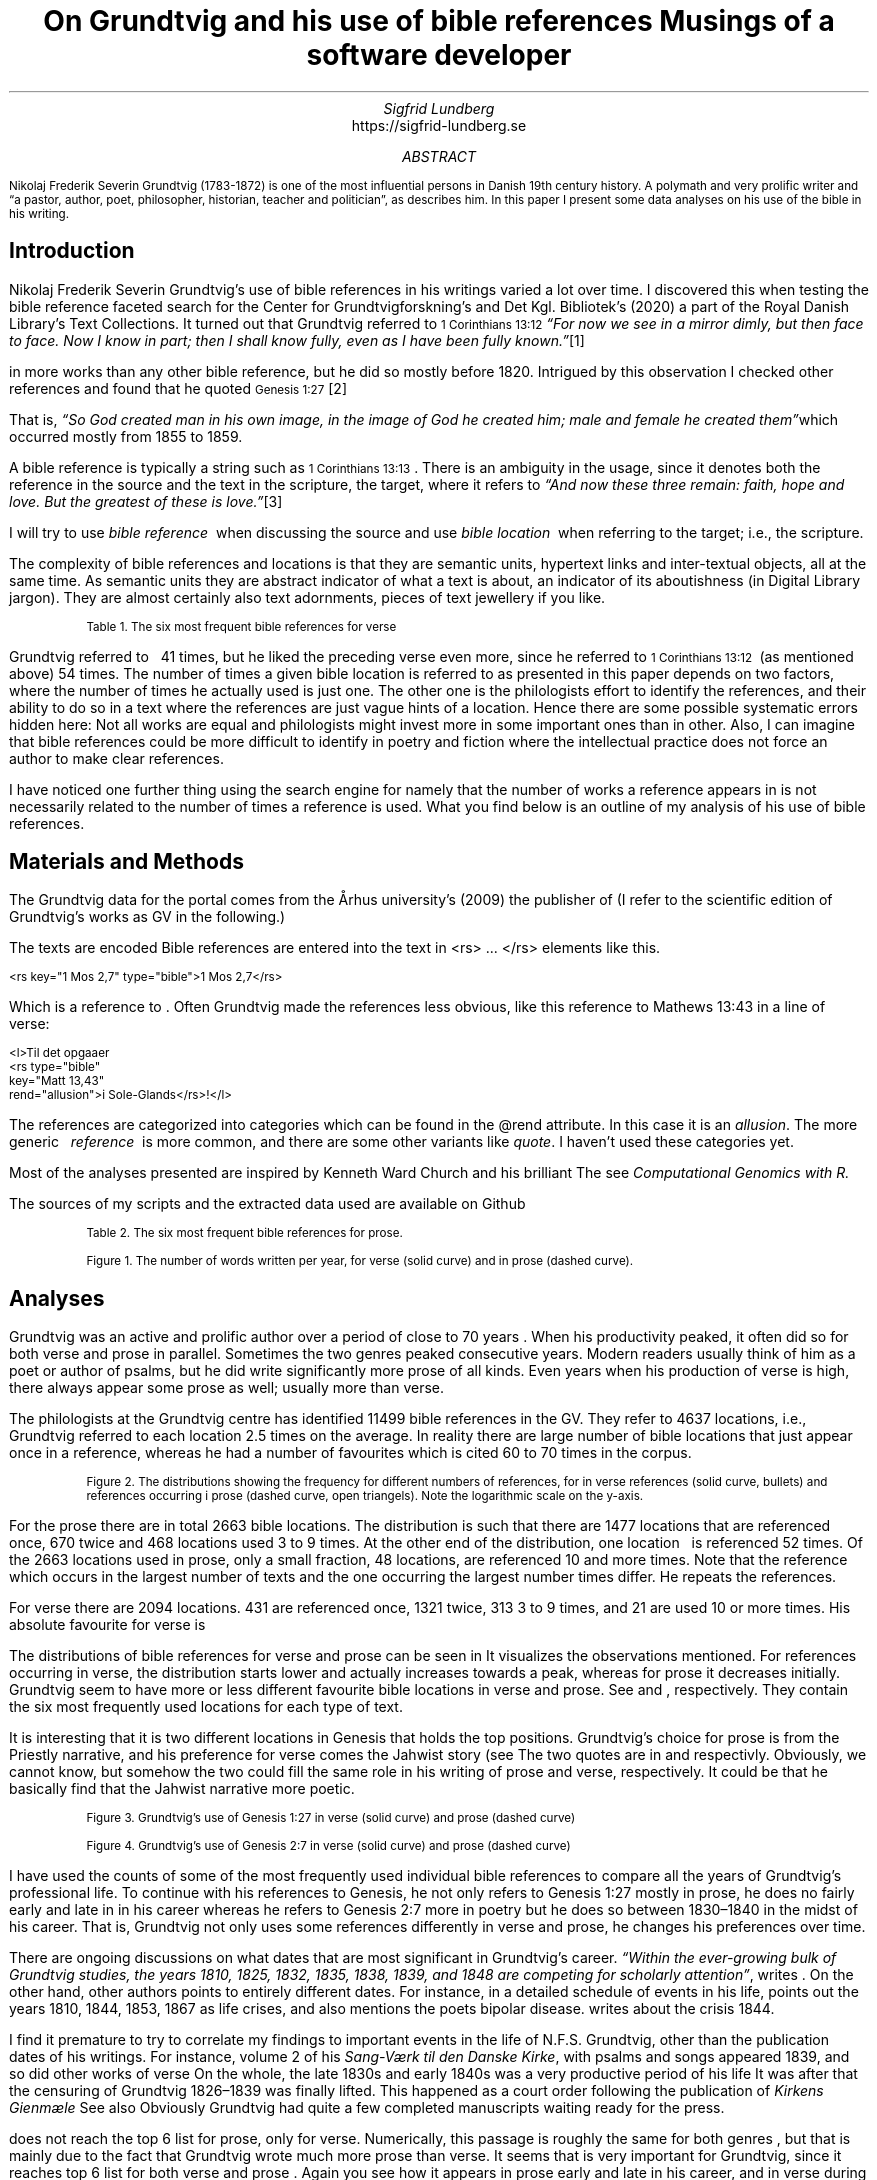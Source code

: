 .TL
On Grundtvig and his use of bible references
.br  
Musings of a software developer
.AU
Sigfrid Lundberg
.AI
https://sigfrid-lundberg.se
.AB
.LP
.vs -2
.ps -2
Nikolaj Frederik Severin Grundtvig (1783-1872) is one of the most influential persons in Danish 19th century history. A polymath and very prolific writer and \(lqa pastor, author, poet, philosopher, historian, teacher and politician\(rq, as
.pdfhref L -D nfsgrundtvig Wikipedia (2003)
\&describes him. In this paper I present some data analyses on his use of the bible in his writing.
.AE
.SH
Introduction
.LP
  
.pdfhref M -N para1
Nikolaj Frederik Severin Grundtvig's use of bible references in his writings varied a lot over time. I discovered this when testing the bible reference faceted search for the Center for Grundtvigforskning's and Det Kgl. Bibliotek's (2020)
.pdfhref L -D grundtvig-texter Grundtvigs Værker,
\&a part of the Royal Danish Library's Text Collections. It turned out that Grundtvig referred to \f(CR\s-11 Corinthians 13:12\s+1\fP \fI \(lqFor now we see in a mirror dimly, but then face to face. Now I know in part; then I shall know fully, even as I have been fully known.\(rq\fP\**
.FS
.pdfhref W -D https://biblehub.com/1_corinthians/13-12.htm https://biblehub.com/1_corinthians/13-12.htm
.FE
in more works than any other bible reference, but he did so mostly before 1820. Intrigued by this observation I checked other references and found that he quoted \f(CR\s-1Genesis 1:27\s+1\fP\**
.FS
.pdfhref W -D https://biblehub.com/genesis/1-27.htm https://biblehub.com/genesis/1-27.htm
.FE
That is, \fI \(lqSo God created man in his own image, in the image of God he created him; male and female he created them\(rq\fPwhich occurred mostly from 1855 to 1859.
.LP
  
.pdfhref M -N para2
A bible reference is typically a string such as \f(CR\s-11 Corinthians 13:13\s+1\fP. There is an ambiguity in the usage, since it denotes both the reference in the source and the text in the scripture, the target, where it refers to \fI \(lqAnd now these three remain: faith, hope and love. But the greatest of these is love.\(rq\fP\**
.FS
.pdfhref W -D https://biblehub.com/1_corinthians/13-13.htm https://biblehub.com/1_corinthians/13-13.htm
.FE
I will try to use \fIbible reference\fP  when discussing the source and use \fIbible location\fP  when referring to the target; i.e., the scripture.
.LP
The complexity of bible references and locations is that they are semantic units, hypertext links and inter-textual objects, all at the same time. As semantic units they are abstract indicator of what a text is about, an indicator of its aboutishness (in Digital Library jargon). They are almost certainly also text adornments, pieces of text jewellery if you like.
.KF
.pdfhref M -N table1
.sp
.QP
.vs -2
\s-2Table 1. The six most frequent bible references for verse\s+2
.vs
.sp
.TS
allbox tab(;) ;
lb lb ;
lw(10c) lw(2c) .
T{
.ps -2
Bible location
.ps +2
T};T{
.ps -2
# usages
.ps +2
T}
T{
.na
.pdfhref M -N proverbs20_28
\s-2Proverbs 20:28
.br
Steadfast love and faithfulness preserve the king, and by steadfast love his throne is upheld.\s+2
T};16
T{
.na
.pdfhref M -N psalm23_4
\s-2Psalm 23:4
.br
Even though I walk through the valley of the shadow of death, I will fear no evil, for you are with me; your rod and your staff, they comfort me.\s+2
T};17
T{
.na
.pdfhref M -N proverbs4_23
\s-2Proverbs 4:23
.br
Keep your heart with all vigilance, for from it flow the springs of life.\s+2
T};18
T{
.na
.pdfhref M -N john6_63
\s-2John 6:63
.br
It is the Spirit who gives life; the flesh is no help at all. The words that I have spoken to you are spirit and life.\s+2
T};19
T{
.na
.pdfhref M -N matthew16_18
\s-2Matthew 16:18
.br
And I tell you, you are Peter, and on this rock I will build my church, and the gates of hell shall not prevail against it.\s+2
T};20
T{
.na
.pdfhref M -N genesis2_7
\s-2Genesis 2:7
.br
then the Lord God formed the man of dust from the ground and breathed into his nostrils the breath of life, and the man became a living creature.\s+2
T};34
.TE
.sp
.KE
.LP
Grundtvig referred to \f(CR\s-1
.pdfhref L -D firstcorinthians_13_13 1 Corinthians 13:13
\&\s+1\fP  41 times, but he liked the preceding verse even more, since he referred to \f(CR\s-11 Corinthians 13:12\s+1\fP  (as mentioned above) 54 times. The number of times a given bible location is referred to as presented in this paper depends on two factors, where the number of times he actually used is just one. The other one is the philologists effort to identify the references, and their ability to do so in a text where the references are just vague hints of a location. Hence there are some possible systematic errors hidden here: Not all works are equal and philologists might invest more in some important ones than in other. Also, I can imagine that bible references could be more difficult to identify in poetry and fiction where the intellectual practice does not force an author to make clear references.
.LP
I have noticed one further thing using the search engine for
.pdfhref L -D grundtvig-texter Grundtvigs Værker,
\&namely that the number of works a reference appears in is not necessarily related to the number of times a reference is used. What you find below is an outline of my analysis of his use of bible references.
.SH
Materials and Methods
.LP
The Grundtvig data for the portal comes from the Århus university's (2009)
.pdfhref L -D grundtvig-center Center for Grundtvigforskning,
\&the publisher of
.pdfhref L -D grundtvig-vaerker Grundtvigs Værker.
\&(I refer to the scientific edition of Grundtvig's works as GV in the following.)
.LP
The texts are encoded
.pdfhref L -D teiguidelines according to TEI P5 guidelines.
\&Bible references are entered into the text in <rs> ... </rs> elements like this.
.DS L
\f(CR\s-2 
        <rs key="1 Mos 2,7" type="bible">1 Mos 2,7</rs>
        \fP
.DE
.LP
Which is a reference to
.pdfhref L -D genesis2_7 Genesis 2:7
\&. Often Grundtvig made the references less obvious, like this reference to Mathews 13:43 in a line of verse:
.DS L
\f(CR\s-2
        <l>Til det opgaaer 
        <rs type="bible" 
            key="Matt 13,43" 
            rend="allusion">i Sole-Glands</rs>!</l>
        \fP
.DE
.LP
The references are categorized into categories which can be found in the @rend attribute. In this case it is an \fIallusion\fP. The more generic   \fIreference\fP  is more common, and there are some other variants like \fIquote\fP. I haven't used these categories yet.
.LP
Most of the analyses presented are inspired by Kenneth Ward Church and his brilliant
.pdfhref L -D kennethchurch Unix™ for Poets.
\&The
.pdfhref L -D rlanguage cluster analyses was made using the language R,
\&see
.pdfhref L -D similarity Altuna Akalin (2020)
\& \fIComputational Genomics with R.\fP
.LP
The sources of my scripts and the extracted data used are available on Github
.pdfhref L -D sources-for-this-note (Lundberg, 2022)
\&
.KF
.pdfhref M -N table2
.sp
.QP
.vs -2
\s-2Table 2. The six most frequent bible references for prose.\s+2
.vs
.sp
.TS
allbox tab(;) ;
lb lb ;
lw(10c) lw(2c) .
T{
.ps -2
Bible location
.ps +2
T};T{
.ps -2
# usages
.ps +2
T}
T{
.na
.pdfhref M -N firstcorinthians_13_13
\s-21 Corinthians 13:13
.br
So now faith, hope, and love abide, these three; but the greatest of these is love.\s+2
T};31
T{
.na
.pdfhref M -N john_1_14
\s-2John 1:14
.br
And the Word became flesh and dwelt among us, and we have seen his glory, glory as of the only Son from the Father, full of grace and truth.\s+2
T};31
T{
.na
.pdfhref M -N matthew_16_18
\s-2Matthew 16:18
.br
And I tell you, you are Peter, and on this rock I will build my church, and the gates of hell shall not prevail against it.\s+2
T};39
T{
.na
.pdfhref M -N john_8_44
\s-2John 8:44
.br
You are of your father the devil, and your will is to do your father's desires. He was a murderer from the beginning, and does not stand in the truth, because there is no truth in him. When he lies, he speaks out of his own character, for he is a liar and the father of lies.\s+2
T};40
T{
.na
.pdfhref M -N matthew_26_and_28
\s-2Matthew 28:18-20 and Matthew 26:26-29
.br
And Jesus came and said to them, “All authority in heaven and on earth has been given to me. Go therefore and make disciples of all nations, baptizing them in[a] the name of the Father and of the Son and of the Holy Spirit, teaching them to observe all that I have commanded you. And behold, I am with you always, to the end of the age.” and
.br
Now as they were eating, Jesus took bread, and after blessing it broke it and gave it to the disciples, and said, “Take, eat; this is my body.” And he took a cup, and when he had given thanks he gave it to them, saying, “Drink of it, all of you, for this is my blood of the covenant, which is poured out for many for the forgiveness of sins. I tell you I will not drink again of this fruit of the vine until that day when I drink it new with you in my Father's kingdom.”\s+2
T};43
T{
.na
.pdfhref M -N genesis_1_27
\s-2Genesis 1:27
.br
So God created man in his own image, in the image of God he created him; male and female he created them\s+2
T};52
.TE
.sp
.KE
.KF  
.pdfhref M -N figure0
.PDFPIC words_per_year.pdf 12.0c 7.2c
.sp
.QP
.vs -2
\s-2Figure 1. The number of words written per year, for verse (solid curve) and in prose (dashed curve).\s+2
.vs
.sp
.KE
.sp
.SH
Analyses
.LP
Grundtvig was an active and prolific author over a period of close to 70 years
.pdfhref L -D figure0 (Figure 1)
\&. When his productivity peaked, it often did so for both verse and prose in parallel. Sometimes the two genres peaked consecutive years. Modern readers usually think of him as a poet or author of psalms, but he did write significantly more prose of all kinds. Even years when his production of verse is high, there always appear some prose as well; usually more than verse.
.LP
The philologists at the Grundtvig centre has identified 11499 bible references in the GV. They refer to 4637 locations, i.e., Grundtvig referred to each location 2.5 times on the average. In reality there are large number of bible locations that just appear once in a reference, whereas he had a number of favourites which is cited 60 to 70 times in the corpus.
.KF  
.pdfhref M -N figure1
.PDFPIC distribution.pdf 12.0c 7.2c
.sp
.QP
.vs -2
\s-2Figure 2. The distributions showing the frequency for different numbers of references, for in verse references (solid curve, bullets) and references occurring i prose (dashed curve, open triangels). Note the logarithmic scale on the y-axis.\s+2
.vs
.sp
.KE
.sp
.LP
For the prose there are in total 2663 bible locations. The distribution is such that there are 1477 locations that are referenced once, 670 twice and 468 locations used 3 to 9 times. At the other end of the distribution, one location \f(CR\s-1
.pdfhref L -D genesis_1_27 Genesis 1:27
\&\s+1\fP  is referenced 52 times. Of the 2663 locations used in prose, only a small fraction, 48 locations, are referenced 10 and more times. Note that the reference which occurs in the largest number of texts and the one occurring the largest number times differ. He repeats the references.
.LP
For verse there are 2094 locations. 431 are referenced once, 1321 twice, 313 3 to 9 times, and 21 are used 10 or more times. His absolute favourite for verse is \f(CR\s-1
.pdfhref L -D genesis2_7 Genesis 2:7.
\&\s+1\fP
.LP
The distributions of bible references for verse and prose can be seen in
.pdfhref L -D figure1 Figure 2.
\&It visualizes the observations mentioned. For references occurring in verse, the distribution starts lower and actually increases towards a peak, whereas for prose it decreases initially. Grundtvig seem to have more or less different favourite bible locations in verse and prose. See
.pdfhref L -D table1 Table 1
\&and
.pdfhref L -D table2 Table 2
\&, respectively. They contain the six most frequently used locations for each type of text.
.LP
It is interesting that it is two different locations in Genesis that holds the top positions. Grundtvig's choice for prose is from the Priestly narrative, and his preference for verse comes the Jahwist story (see
.pdfhref L -D creation-narratives Wikipedia 2004).
\&The two quotes are in  
.pdfhref L -D genesis_1_27 Table 2
\&and
.pdfhref L -D genesis2_7 Table 1,
\&respectivly. Obviously, we cannot know, but somehow the two could fill the same role in his writing of prose and verse, respectively. It could be that he basically find that the Jahwist narrative more poetic.
.KF  
.pdfhref M -N figure2
.PDFPIC refs_genesis_1_27.pdf 12.0c 7.2c
.sp
.QP
.vs -2
\s-2Figure 3. Grundtvig's use of Genesis 1:27 in verse (solid curve) and prose (dashed curve)\s+2
.vs
.sp
.KE
.sp
.KF  
.pdfhref M -N figure3
.PDFPIC refs_genesis_2_7.pdf 12.0c 7.2c
.sp
.QP
.vs -2
\s-2Figure 4. Grundtvig's use of Genesis 2:7 in verse (solid curve) and prose (dashed curve)\s+2
.vs
.sp
.KE
.sp
.LP
I have used the counts of some of the most frequently used individual bible references to compare all the years of Grundtvig's professional life. To continue with his references to Genesis, he not only refers to Genesis 1:27 mostly in prose, he does no fairly early and late in in his career
.pdfhref L -D figure2 (Figure 3),
\&whereas he refers to Genesis 2:7 more in poetry but he does so between 1830–1840 in the midst of his career. That is, Grundtvig not only uses some references differently in verse and prose, he changes his preferences over time.
.LP
There are ongoing discussions on what dates that are most significant in Grundtvig's career. \fI \(lqWithin the ever-growing bulk of Grundtvig studies, the years 1810, 1825, 1832, 1835, 1838, 1839, and 1848 are competing for scholarly attention\(rq\fP, writes
.pdfhref L -D entropicdecay Nielbo et al. (2019)
\&. On the other hand, other authors points to entirely different dates. For instance, in a detailed schedule of events in his life,
.pdfhref L -D crisis1810 Engebretsen (2008)
\&points out the years 1810, 1844, 1853, 1867 as life crises, and also mentions the poets bipolar disease.
.pdfhref L -D crisis1844 Thodberg (2005)
\&writes about the crisis 1844.
.LP
I find it premature to try to correlate my findings to important events in the life of N.F.S. Grundtvig, other than the publication dates of his writings. For instance, volume 2 of his \fISang-Værk til den Danske Kirke\fP, with psalms and songs appeared 1839, and so did other works of verse
.pdfhref L -D grundtvig-kronologi (Center for Grundtvigforskning, 2010-).
\&On the whole, the late 1830s and early 1840s was a very productive period of his life
.pdfhref L -D figure0 (Figure 1).
\&It was after that the censuring of Grundtvig 1826–1839 was finally lifted. This happened as a court order following the publication of \fIKirkens Gienmæle\fP
.pdfhref L -D kirkens-gienmaele (Grundtvig 1825).
\&See also
.pdfhref L -D thodberg2009 (Thodberg, 2009).
\&Obviously Grundtvig had quite a few completed manuscripts waiting ready for the press.
.LP
.pdfhref L -D john6_63 John 6:63, Table 1
\&does not reach the top 6 list for prose, only for verse. Numerically, this passage is roughly the same for both genres
.pdfhref L -D figure4 (Figure 5)
\&, but that is mainly due to the fact that Grundtvig wrote much more prose than verse. It seems that
.pdfhref L -D matthew16_18 Matthew 16:18, Table 1
\&is very important for Grundtvig, since it reaches top 6 list for both verse and prose
.pdfhref L -D matthew_16_18 (Matthew 16:18, Table 2)
\&. Again you see how it appears in prose early and late in his career, and in verse during 1830-1840. This one is about the church. He is returning to this one over and over again, in (I believe) his role as a pastor in the Church of Denmark.
.KF  
.pdfhref M -N figure4
.PDFPIC refs_john_6_23.pdf 12.0c 7.2c
.sp
.QP
.vs -2
\s-2Figure 5. Grundtvig's use of John 6:63.\s+2
.vs
.sp
.KE
.sp
.KF  
.pdfhref M -N figure5
.PDFPIC refs_matt_16_18.pdf 12.0c 7.2c
.sp
.QP
.vs -2
\s-2Figure 6. Grundtvig's use of Matthew 16:18.\s+2
.vs
.sp
.KE
.sp
.LP
I could have omitted
.pdfhref L -D proverbs4_23 Proverbs 4:23
\&. It appears on the top list for verse
.pdfhref L -D figure6 (Figure 7)
\&and does so only because Grundtvig refers to it in one song with 18 verses
.pdfhref L -D the-sun-is-hot (Grundtvig, 1839),
\&with the references in each of the 18 choruses. This is good as a reminder of the fact that at this level of the study we have very small sample sizes.
.LP
The
.pdfhref L -D psalm23_4 Psalm 23:4
\&is on the top list for verse only and Grundtvig quotes it on many occasions
.pdfhref L -D figure7 (Figure 8),
\&but much more in verse than in prose. I cannot think of any piece that could better comfort a distressed pastor and poet it would be
.pdfhref L -D psalm23_4 Psalm 23.
\&
.KF  
.pdfhref M -N figure6
.PDFPIC refs_proverbs_4_23.pdf 12.0c 7.2c
.sp
.QP
.vs -2
\s-2Figure 7. Grundtvig's use of Proverbs 4:23.\s+2
.vs
.sp
.KE
.sp
.KF  
.pdfhref M -N figure7
.PDFPIC refs_psalm_23_4.pdf 12.0c 7.2c
.sp
.QP
.vs -2
\s-2Figure 8. Grundtvig's use of Psalm 23:4.\s+2
.vs
.sp
.KE
.sp
.LP
In the \fIIntroduction\fP  I described how I was inspired to this paper through the development work I was involved in at the time. In particular how I stumbled upon Grundtvig's use of
.pdfhref L -D para1 1 Corinthians 13:12
\&and
.pdfhref L -D para2 1 Corinthians 13:13,
\&respectively. I feel obliged to present the graphs for them as well, see
.pdfhref L -D figure9 Figure 10
\&and
.pdfhref L -D figure10 Figure 11.
\&They are so very different from each other! The former is used in poetry, except for some heavy use 1810–1820. The latter is use intensively almost fifty years later in a text actually entitled \fIFaith, hope and love\fP
.pdfhref L -D faith-hope-love (Grundtvig, 1858).
\&
.KF  
.pdfhref M -N figure9
.PDFPIC refs_1corinthians_13_12.pdf 12.0c 7.2c
.sp
.QP
.vs -2
\s-2Figure 10. Grundtvig's use of 1 Corinthians 13:12.\s+2
.vs
.sp
.KE
.sp
.KF  
.pdfhref M -N figure10
.PDFPIC refs_1corinthians_13_13.pdf 12.0c 7.2c
.sp
.QP
.vs -2
\s-2Figure 11. Grundtvig's use of 1 Corinthians 13:13.\s+2
.vs
.sp
.KE
.sp
.SH
Discussion
.KF  
.pdfhref M -N figure8
.in 2c
.ps -2
(a)
.in
.ps
.PDFPIC cladogram-prose.pdf 12.0c 7.2c
.in 2c
.ps -2
(b)
.in
.ps
.PDFPIC cladogram-poetry.pdf 12.0c 7.2c
.sp
.QP
.vs -2
\s-2Figure 9. Cladograms of a similarity matrix for years, calculated for prose (a) and verse (b).\s+2
.vs
.sp
.KE
.sp
.LP
.SH
References
.XP
.pdfhref M -N similarity
Akalin, Altuna,
2020. \fIComputational Genomics with R\fP 
.br  
\s-2\f(CR
.pdfhref W -D https://compgenomr.github.io/book/clustering-grouping-samples-based-on-their-similarity.html https://compgenomr.github.io/book/clustering-grouping-samples-based-on-their-similarity.html
\fP\s+2
.XP
.pdfhref M -N grundtvig-texter
Center for Grundtvigforskning,  and Det Kgl. Bibliotek,
2021. Grundtvigs Værker.  In:
\fIDet Kgl. Biblioteks tekstportal\fP 
.br  
\s-2\f(CR
.pdfhref W -D https://tekster.kb.dk/gv https://tekster.kb.dk/gv
\fP\s+2
.XP
.pdfhref M -N grundtvig-kronologi
Center for Grundtvigforskning,
2010-. \fIKronologisk oversigt\fP 
.br  
\s-2\f(CR
.pdfhref W -D http://www.grundtvigsvaerker.dk/krono http://www.grundtvigsvaerker.dk/krono
\fP\s+2
.XP
.pdfhref M -N grundtvig-vaerker
Center for Grundtvigforskning,
2010. \fIGrundtvigs Værker\fP 
.br  
\s-2\f(CR
.pdfhref W -D http://grundtvigsvaerker.dk/ http://grundtvigsvaerker.dk/
\fP\s+2
.XP
.pdfhref M -N kennethchurch
Church, Kenneth Ward,
[date unknown]. \fIUnix™ for Poets\fP 
.br  
\s-2\f(CR
.pdfhref W -D https://web.stanford.edu/class/cs124/kwc-unix-for-poets.pdf https://web.stanford.edu/class/cs124/kwc-unix-for-poets.pdf
\fP\s+2
.XP
.pdfhref M -N rlanguage
Development Core Team,
2010. \fIR: A language and environment for statistical computing\fP [Computer software]. Vienna, Austria. Available from  
.pdfhref W -D http://www.R-project.org http://www.R-project.org
.XP
.pdfhref M -N crisis1810
Engebretsen, Else Bang,
2008. \fIGrundtvig Kriseåret 1810/1811 - Anfægtelser eller galskab?\fP 
.br  
\s-2\f(CR
.pdfhref W -D http://urn.nb.no/URN:NBN:no-21152 http://urn.nb.no/URN:NBN:no-21152
\fP\s+2
.XP
.pdfhref M -N kirkens-gienmaele
Grundtvig, N. F. S.,
1825. Kirkens Gienmæle mod Professor Theologiæ Dr. H. N. Clausen.  In:
\fIGrundtvigs værker\fP Read February 17, 2023
.br  
\s-2\f(CR
.pdfhref W -D https://tekster.kb.dk/text/gv-1825_413A-txt-root https://tekster.kb.dk/text/gv-1825_413A-txt-root
\fP\s+2
.XP
.pdfhref M -N faith-hope-love
Grundtvig, N. F. S.,
1858. Tro og Haab og Kjærlighed.  In:
\fIGrundtvigs værker\fP Read February 17, 2023
.br  
\s-2\f(CR
.pdfhref W -D https://tekster.kb.dk/text/gv-1858_1227-txt-root https://tekster.kb.dk/text/gv-1858_1227-txt-root
\fP\s+2
.XP
.pdfhref M -N the-sun-is-hot
Grundtvig, N.F.S.,
1839. No. 22. Solen er heed.  In:
\fISang-Værk til den Danske Kirke (II)\fP 
.br  
\s-2\f(CR
.pdfhref W -D https://tekster.kb.dk/text/gv-1839_621-txt-root#idm5659 https://tekster.kb.dk/text/gv-1839_621-txt-root#idm5659
\fP\s+2
.XP
.pdfhref M -N sources-for-this-note
Lundberg, Sigfrid,
2022. \fIOn Grundtvig and his use of bible references\fP The scripts used to this analysis, together with the raw data extracted from the Grundtvig text corpus.
.br  
\s-2\f(CR
.pdfhref W -D https://github.com/siglun/bible-references https://github.com/siglun/bible-references
\fP\s+2
.XP
.pdfhref M -N entropicdecay
Nielbo, Kristoffer L., Katrine F. Baunvig, Bin Liu,  and Jianbo Gao,
2019. A curious case of entropic decay: Persistent complexity in textual cultural heritage.  In:
\fIDigital Scholarship in the Humanities\fP Vol. 34(3), pp. 542-557. 
.br  
\s-2\f(CR
.pdfhref W -D https://doi.org/10.1093/llc/fqy054 https://doi.org/10.1093/llc/fqy054
\fP\s+2
.XP
.pdfhref M -N teiguidelines
The TEI Consortium,
2022. \fITEI P5: Guidelines for Electronic Text Encoding and Interchange\fP 
.br  
\s-2\f(CR
.pdfhref W -D https://tei-c.org/release/doc/tei-p5-doc/en/html/index.html https://tei-c.org/release/doc/tei-p5-doc/en/html/index.html
\fP\s+2
.XP
.pdfhref M -N thodberg2009
Thodberg, Christian,
2009. N.F.S. Grundtvig.  In:
\fIDen Store Danske\fP Read February 17, 2023.
.br  
\s-2\f(CR
.pdfhref W -D https://denstoredanske.lex.dk/N.F.S._Grundtvig https://denstoredanske.lex.dk/N.F.S._Grundtvig
\fP\s+2
.XP
.pdfhref M -N crisis1844
Thodberg, ChristianGrundtvigs krise i foråret 1844. Forholdet mellem prædiken og salme med henblik på “Sov sødt, Barnlille”.  In:
\fIGrundtvig-Studier\fP Vol. 56(1), pp. 38-67. 
.br  
\s-2\f(CR
.pdfhref W -D https://doi.org/10.7146/grs.v56i1.16469 https://doi.org/10.7146/grs.v56i1.16469
\fP\s+2
.XP
.pdfhref M -N nfsgrundtvig
Wikipedia,
2003. N. F. S. Grundtvig.  In:
\fIWikipedia, the free encyclopedia\fP 
.br  
\s-2\f(CR
.pdfhref W -D https://en.wikipedia.org/wiki/N._F._S._Grundtvig https://en.wikipedia.org/wiki/N._F._S._Grundtvig
\fP\s+2
.XP
.pdfhref M -N creation-narratives
Wikipedia,
2004. Genesis creation narrative.  In:
\fIWikipedia, the free encyclopedia\fP 
.br  
\s-2\f(CR
.pdfhref W -D https://en.wikipedia.org/wiki/Genesis_creation_narrative https://en.wikipedia.org/wiki/Genesis_creation_narrative
\fP\s+2
.XP
.pdfhref M -N grundtvig-center
Århus university,
2010. \fICenter for Grundtvigforskning\fP 
.br  
\s-2\f(CR
.pdfhref W -D https://grundtvigcenteret.au.dk/ https://grundtvigcenteret.au.dk/
\fP\s+2
